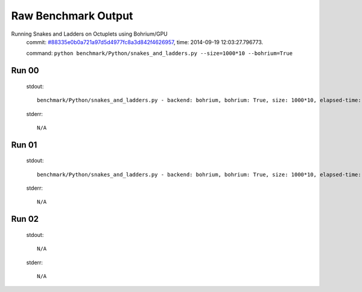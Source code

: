 
Raw Benchmark Output
====================

Running Snakes and Ladders on Octuplets using Bohrium/GPU
    commit: `#88335e0b0a721a97d5d4977fc8a3d842f4626957 <https://bitbucket.org/bohrium/bohrium/commits/88335e0b0a721a97d5d4977fc8a3d842f4626957>`_,
    time: 2014-09-19 12:03:27.796773.

    command: ``python benchmark/Python/snakes_and_ladders.py --size=1000*10 --bohrium=True``

Run 00
~~~~~~
    stdout::

        benchmark/Python/snakes_and_ladders.py - backend: bohrium, bohrium: True, size: 1000*10, elapsed-time: 1.354564
        

    stderr::

        N/A



Run 01
~~~~~~
    stdout::

        benchmark/Python/snakes_and_ladders.py - backend: bohrium, bohrium: True, size: 1000*10, elapsed-time: 1.315134
        

    stderr::

        N/A



Run 02
~~~~~~
    stdout::

        N/A

    stderr::

        N/A



